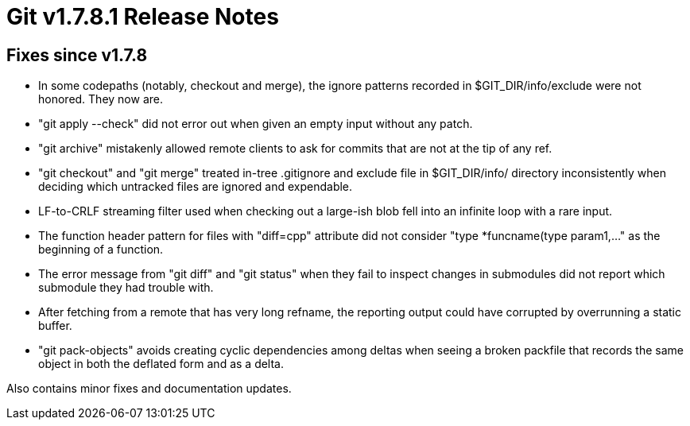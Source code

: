 Git v1.7.8.1 Release Notes
==========================

Fixes since v1.7.8
------------------

 * In some codepaths (notably, checkout and merge), the ignore patterns
   recorded in $GIT_DIR/info/exclude were not honored. They now are.

 * "git apply --check" did not error out when given an empty input
   without any patch.

 * "git archive" mistakenly allowed remote clients to ask for commits
   that are not at the tip of any ref.

 * "git checkout" and "git merge" treated in-tree .gitignore and exclude
   file in $GIT_DIR/info/ directory inconsistently when deciding which
   untracked files are ignored and expendable.

 * LF-to-CRLF streaming filter used when checking out a large-ish blob
   fell into an infinite loop with a rare input.

 * The function header pattern for files with "diff=cpp" attribute did
   not consider "type *funcname(type param1,..." as the beginning of a
   function.

 * The error message from "git diff" and "git status" when they fail
   to inspect changes in submodules did not report which submodule they
   had trouble with.

 * After fetching from a remote that has very long refname, the reporting
   output could have corrupted by overrunning a static buffer.

 * "git pack-objects" avoids creating cyclic dependencies among deltas
   when seeing a broken packfile that records the same object in both
   the deflated form and as a delta.

Also contains minor fixes and documentation updates.
